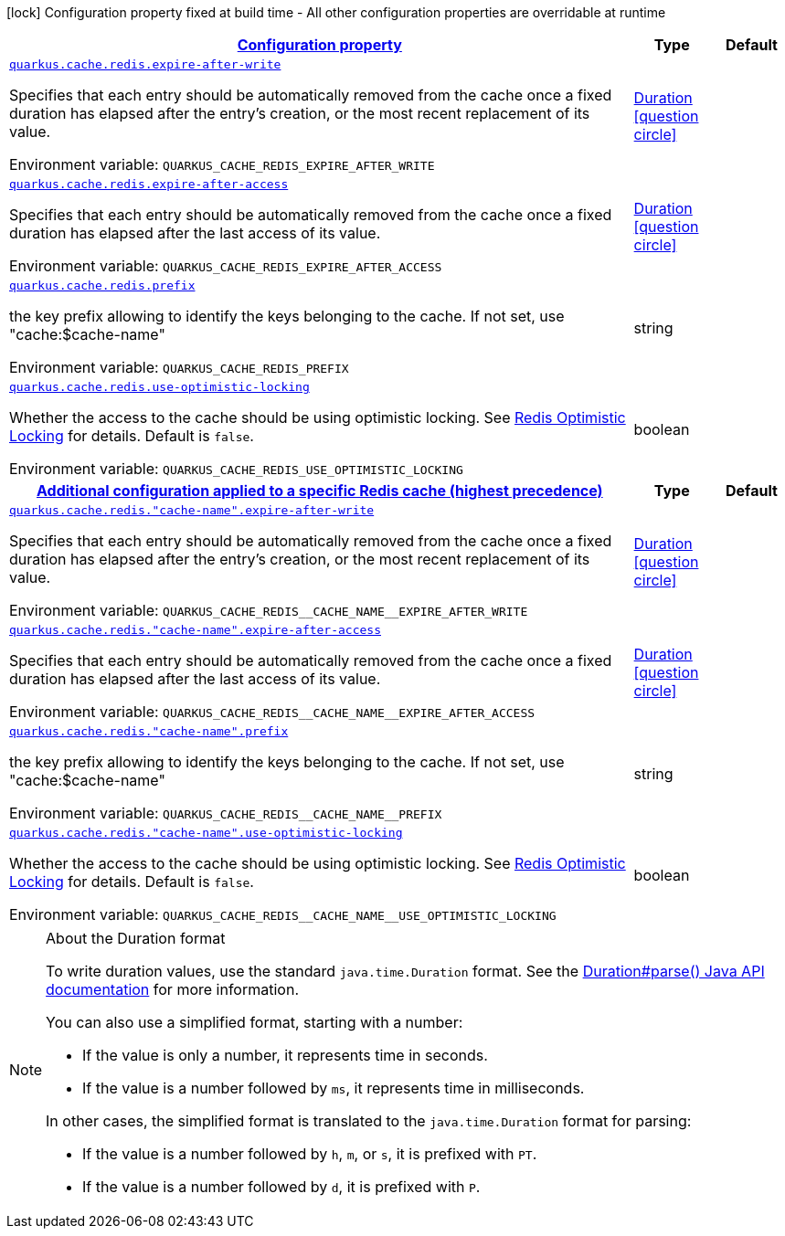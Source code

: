 
:summaryTableId: quarkus-cache-redis-redis-caches-config
[.configuration-legend]
icon:lock[title=Fixed at build time] Configuration property fixed at build time - All other configuration properties are overridable at runtime
[.configuration-reference, cols="80,.^10,.^10"]
|===

h|[[quarkus-cache-redis-redis-caches-config_configuration]]link:#quarkus-cache-redis-redis-caches-config_configuration[Configuration property]

h|Type
h|Default

a| [[quarkus-cache-redis-redis-caches-config_quarkus-cache-redis-expire-after-write]]`link:#quarkus-cache-redis-redis-caches-config_quarkus-cache-redis-expire-after-write[quarkus.cache.redis.expire-after-write]`


[.description]
--
Specifies that each entry should be automatically removed from the cache once a fixed duration has elapsed after the entry's creation, or the most recent replacement of its value.

ifdef::add-copy-button-to-env-var[]
Environment variable: env_var_with_copy_button:+++QUARKUS_CACHE_REDIS_EXPIRE_AFTER_WRITE+++[]
endif::add-copy-button-to-env-var[]
ifndef::add-copy-button-to-env-var[]
Environment variable: `+++QUARKUS_CACHE_REDIS_EXPIRE_AFTER_WRITE+++`
endif::add-copy-button-to-env-var[]
--|link:https://docs.oracle.com/javase/8/docs/api/java/time/Duration.html[Duration]
  link:#duration-note-anchor-{summaryTableId}[icon:question-circle[title=More information about the Duration format]]
|


a| [[quarkus-cache-redis-redis-caches-config_quarkus-cache-redis-expire-after-access]]`link:#quarkus-cache-redis-redis-caches-config_quarkus-cache-redis-expire-after-access[quarkus.cache.redis.expire-after-access]`


[.description]
--
Specifies that each entry should be automatically removed from the cache once a fixed duration has elapsed after the last access of its value.

ifdef::add-copy-button-to-env-var[]
Environment variable: env_var_with_copy_button:+++QUARKUS_CACHE_REDIS_EXPIRE_AFTER_ACCESS+++[]
endif::add-copy-button-to-env-var[]
ifndef::add-copy-button-to-env-var[]
Environment variable: `+++QUARKUS_CACHE_REDIS_EXPIRE_AFTER_ACCESS+++`
endif::add-copy-button-to-env-var[]
--|link:https://docs.oracle.com/javase/8/docs/api/java/time/Duration.html[Duration]
  link:#duration-note-anchor-{summaryTableId}[icon:question-circle[title=More information about the Duration format]]
|


a| [[quarkus-cache-redis-redis-caches-config_quarkus-cache-redis-prefix]]`link:#quarkus-cache-redis-redis-caches-config_quarkus-cache-redis-prefix[quarkus.cache.redis.prefix]`


[.description]
--
the key prefix allowing to identify the keys belonging to the cache. If not set, use "cache:$cache-name"

ifdef::add-copy-button-to-env-var[]
Environment variable: env_var_with_copy_button:+++QUARKUS_CACHE_REDIS_PREFIX+++[]
endif::add-copy-button-to-env-var[]
ifndef::add-copy-button-to-env-var[]
Environment variable: `+++QUARKUS_CACHE_REDIS_PREFIX+++`
endif::add-copy-button-to-env-var[]
--|string 
|


a| [[quarkus-cache-redis-redis-caches-config_quarkus-cache-redis-use-optimistic-locking]]`link:#quarkus-cache-redis-redis-caches-config_quarkus-cache-redis-use-optimistic-locking[quarkus.cache.redis.use-optimistic-locking]`


[.description]
--
Whether the access to the cache should be using optimistic locking. See link:https://redis.io/docs/manual/transactions/#optimistic-locking-using-check-and-set[Redis Optimistic Locking] for details. Default is `false`.

ifdef::add-copy-button-to-env-var[]
Environment variable: env_var_with_copy_button:+++QUARKUS_CACHE_REDIS_USE_OPTIMISTIC_LOCKING+++[]
endif::add-copy-button-to-env-var[]
ifndef::add-copy-button-to-env-var[]
Environment variable: `+++QUARKUS_CACHE_REDIS_USE_OPTIMISTIC_LOCKING+++`
endif::add-copy-button-to-env-var[]
--|boolean 
|


h|[[quarkus-cache-redis-redis-caches-config_quarkus-cache-redis-caches-config-additional-configuration-applied-to-a-specific-redis-cache-highest-precedence]]link:#quarkus-cache-redis-redis-caches-config_quarkus-cache-redis-caches-config-additional-configuration-applied-to-a-specific-redis-cache-highest-precedence[Additional configuration applied to a specific Redis cache (highest precedence)]

h|Type
h|Default

a| [[quarkus-cache-redis-redis-caches-config_quarkus-cache-redis-cache-name-expire-after-write]]`link:#quarkus-cache-redis-redis-caches-config_quarkus-cache-redis-cache-name-expire-after-write[quarkus.cache.redis."cache-name".expire-after-write]`


[.description]
--
Specifies that each entry should be automatically removed from the cache once a fixed duration has elapsed after the entry's creation, or the most recent replacement of its value.

ifdef::add-copy-button-to-env-var[]
Environment variable: env_var_with_copy_button:+++QUARKUS_CACHE_REDIS__CACHE_NAME__EXPIRE_AFTER_WRITE+++[]
endif::add-copy-button-to-env-var[]
ifndef::add-copy-button-to-env-var[]
Environment variable: `+++QUARKUS_CACHE_REDIS__CACHE_NAME__EXPIRE_AFTER_WRITE+++`
endif::add-copy-button-to-env-var[]
--|link:https://docs.oracle.com/javase/8/docs/api/java/time/Duration.html[Duration]
  link:#duration-note-anchor-{summaryTableId}[icon:question-circle[title=More information about the Duration format]]
|


a| [[quarkus-cache-redis-redis-caches-config_quarkus-cache-redis-cache-name-expire-after-access]]`link:#quarkus-cache-redis-redis-caches-config_quarkus-cache-redis-cache-name-expire-after-access[quarkus.cache.redis."cache-name".expire-after-access]`


[.description]
--
Specifies that each entry should be automatically removed from the cache once a fixed duration has elapsed after the last access of its value.

ifdef::add-copy-button-to-env-var[]
Environment variable: env_var_with_copy_button:+++QUARKUS_CACHE_REDIS__CACHE_NAME__EXPIRE_AFTER_ACCESS+++[]
endif::add-copy-button-to-env-var[]
ifndef::add-copy-button-to-env-var[]
Environment variable: `+++QUARKUS_CACHE_REDIS__CACHE_NAME__EXPIRE_AFTER_ACCESS+++`
endif::add-copy-button-to-env-var[]
--|link:https://docs.oracle.com/javase/8/docs/api/java/time/Duration.html[Duration]
  link:#duration-note-anchor-{summaryTableId}[icon:question-circle[title=More information about the Duration format]]
|


a| [[quarkus-cache-redis-redis-caches-config_quarkus-cache-redis-cache-name-prefix]]`link:#quarkus-cache-redis-redis-caches-config_quarkus-cache-redis-cache-name-prefix[quarkus.cache.redis."cache-name".prefix]`


[.description]
--
the key prefix allowing to identify the keys belonging to the cache. If not set, use "cache:$cache-name"

ifdef::add-copy-button-to-env-var[]
Environment variable: env_var_with_copy_button:+++QUARKUS_CACHE_REDIS__CACHE_NAME__PREFIX+++[]
endif::add-copy-button-to-env-var[]
ifndef::add-copy-button-to-env-var[]
Environment variable: `+++QUARKUS_CACHE_REDIS__CACHE_NAME__PREFIX+++`
endif::add-copy-button-to-env-var[]
--|string 
|


a| [[quarkus-cache-redis-redis-caches-config_quarkus-cache-redis-cache-name-use-optimistic-locking]]`link:#quarkus-cache-redis-redis-caches-config_quarkus-cache-redis-cache-name-use-optimistic-locking[quarkus.cache.redis."cache-name".use-optimistic-locking]`


[.description]
--
Whether the access to the cache should be using optimistic locking. See link:https://redis.io/docs/manual/transactions/#optimistic-locking-using-check-and-set[Redis Optimistic Locking] for details. Default is `false`.

ifdef::add-copy-button-to-env-var[]
Environment variable: env_var_with_copy_button:+++QUARKUS_CACHE_REDIS__CACHE_NAME__USE_OPTIMISTIC_LOCKING+++[]
endif::add-copy-button-to-env-var[]
ifndef::add-copy-button-to-env-var[]
Environment variable: `+++QUARKUS_CACHE_REDIS__CACHE_NAME__USE_OPTIMISTIC_LOCKING+++`
endif::add-copy-button-to-env-var[]
--|boolean 
|

|===
ifndef::no-duration-note[]
[NOTE]
[id='duration-note-anchor-{summaryTableId}']
.About the Duration format
====
To write duration values, use the standard `java.time.Duration` format.
See the link:https://docs.oracle.com/en/java/javase/17/docs/api/java.base/java/time/Duration.html#parse(java.lang.CharSequence)[Duration#parse() Java API documentation] for more information.

You can also use a simplified format, starting with a number:

* If the value is only a number, it represents time in seconds.
* If the value is a number followed by `ms`, it represents time in milliseconds.

In other cases, the simplified format is translated to the `java.time.Duration` format for parsing:

* If the value is a number followed by `h`, `m`, or `s`, it is prefixed with `PT`.
* If the value is a number followed by `d`, it is prefixed with `P`.
====
endif::no-duration-note[]
